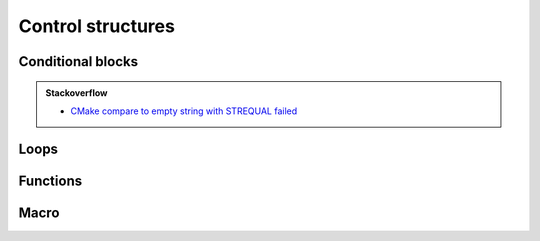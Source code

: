 .. Copyright (c) 2016, Ruslan Baratov
.. All rights reserved.

Control structures
==================

Conditional blocks
------------------

.. admonition:: Stackoverflow

  * `CMake compare to empty string with STREQUAL failed <http://stackoverflow.com/questions/19982340>`__

Loops
-----

Functions
---------

Macro
-----
